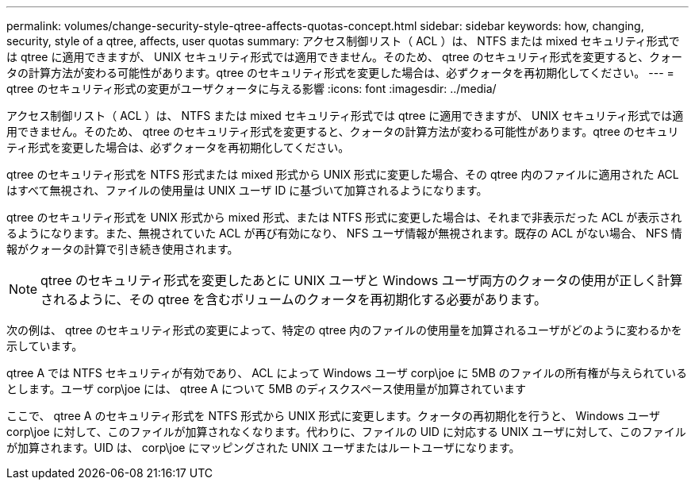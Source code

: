 ---
permalink: volumes/change-security-style-qtree-affects-quotas-concept.html 
sidebar: sidebar 
keywords: how, changing, security, style of a qtree, affects, user quotas 
summary: アクセス制御リスト（ ACL ）は、 NTFS または mixed セキュリティ形式では qtree に適用できますが、 UNIX セキュリティ形式では適用できません。そのため、 qtree のセキュリティ形式を変更すると、クォータの計算方法が変わる可能性があります。qtree のセキュリティ形式を変更した場合は、必ずクォータを再初期化してください。 
---
= qtree のセキュリティ形式の変更がユーザクォータに与える影響
:icons: font
:imagesdir: ../media/


[role="lead"]
アクセス制御リスト（ ACL ）は、 NTFS または mixed セキュリティ形式では qtree に適用できますが、 UNIX セキュリティ形式では適用できません。そのため、 qtree のセキュリティ形式を変更すると、クォータの計算方法が変わる可能性があります。qtree のセキュリティ形式を変更した場合は、必ずクォータを再初期化してください。

qtree のセキュリティ形式を NTFS 形式または mixed 形式から UNIX 形式に変更した場合、その qtree 内のファイルに適用された ACL はすべて無視され、ファイルの使用量は UNIX ユーザ ID に基づいて加算されるようになります。

qtree のセキュリティ形式を UNIX 形式から mixed 形式、または NTFS 形式に変更した場合は、それまで非表示だった ACL が表示されるようになります。また、無視されていた ACL が再び有効になり、 NFS ユーザ情報が無視されます。既存の ACL がない場合、 NFS 情報がクォータの計算で引き続き使用されます。

[NOTE]
====
qtree のセキュリティ形式を変更したあとに UNIX ユーザと Windows ユーザ両方のクォータの使用が正しく計算されるように、その qtree を含むボリュームのクォータを再初期化する必要があります。

====
次の例は、 qtree のセキュリティ形式の変更によって、特定の qtree 内のファイルの使用量を加算されるユーザがどのように変わるかを示しています。

qtree A では NTFS セキュリティが有効であり、 ACL によって Windows ユーザ corp\joe に 5MB のファイルの所有権が与えられているとします。ユーザ corp\joe には、 qtree A について 5MB のディスクスペース使用量が加算されています

ここで、 qtree A のセキュリティ形式を NTFS 形式から UNIX 形式に変更します。クォータの再初期化を行うと、 Windows ユーザ corp\joe に対して、このファイルが加算されなくなります。代わりに、ファイルの UID に対応する UNIX ユーザに対して、このファイルが加算されます。UID は、 corp\joe にマッピングされた UNIX ユーザまたはルートユーザになります。
